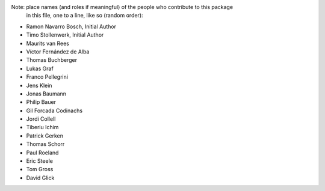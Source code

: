Note:  place names (and roles if meaningful) of the people who contribute to this package
       in this file, one to a line, like so (random order):

- Ramon Navarro Bosch, Initial Author
- Timo Stollenwerk, Initial Author
- Maurits van Rees
- Víctor Fernández de Alba 
- Thomas Buchberger
- Lukas Graf
- Franco Pellegrini
- Jens Klein
- Jonas Baumann
- Philip Bauer
- Gil Forcada Codinachs
- Jordi Collell
- Tiberiu Ichim
- Patrick Gerken
- Thomas Schorr
- Paul Roeland
- Eric Steele
- Tom Gross
- David Glick
